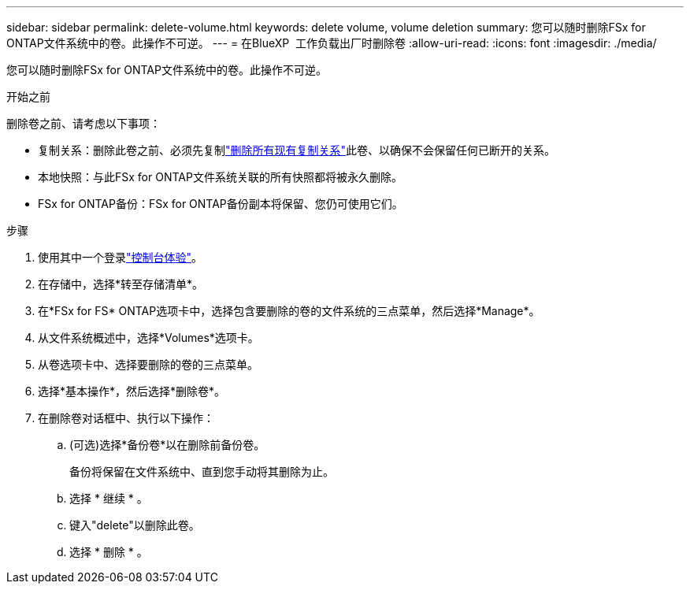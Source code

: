 ---
sidebar: sidebar 
permalink: delete-volume.html 
keywords: delete volume, volume deletion 
summary: 您可以随时删除FSx for ONTAP文件系统中的卷。此操作不可逆。 
---
= 在BlueXP  工作负载出厂时删除卷
:allow-uri-read: 
:icons: font
:imagesdir: ./media/


[role="lead"]
您可以随时删除FSx for ONTAP文件系统中的卷。此操作不可逆。

.开始之前
删除卷之前、请考虑以下事项：

* 复制关系：删除此卷之前、必须先复制link:delete-replication.html["删除所有现有复制关系"]此卷、以确保不会保留任何已断开的关系。
* 本地快照：与此FSx for ONTAP文件系统关联的所有快照都将被永久删除。
* FSx for ONTAP备份：FSx for ONTAP备份副本将保留、您仍可使用它们。


.步骤
. 使用其中一个登录link:https://docs.netapp.com/us-en/workload-setup-admin/console-experiences.html["控制台体验"^]。
. 在存储中，选择*转至存储清单*。
. 在*FSx for FS* ONTAP选项卡中，选择包含要删除的卷的文件系统的三点菜单，然后选择*Manage*。
. 从文件系统概述中，选择*Volumes*选项卡。
. 从卷选项卡中、选择要删除的卷的三点菜单。
. 选择*基本操作*，然后选择*删除卷*。
. 在删除卷对话框中、执行以下操作：
+
.. (可选)选择*备份卷*以在删除前备份卷。
+
备份将保留在文件系统中、直到您手动将其删除为止。

.. 选择 * 继续 * 。
.. 键入"delete"以删除此卷。
.. 选择 * 删除 * 。



